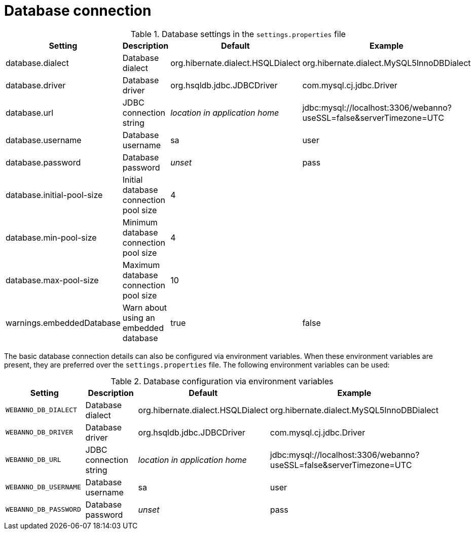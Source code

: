 = Database connection

.Database settings in the `settings.properties` file
[cols="4*", options="header"]
|===
| Setting
| Description
| Default
| Example

| database.dialect
| Database dialect
| org.hibernate.dialect.HSQLDialect
| org.hibernate.dialect.MySQL5InnoDBDialect

| database.driver
| Database driver
| org.hsqldb.jdbc.JDBCDriver
| com.mysql.cj.jdbc.Driver

| database.url
| JDBC connection string
| _location in application home_
| jdbc:mysql://localhost:3306/webanno?useSSL=false&serverTimezone=UTC

| database.username
| Database username
| sa
| user

| database.password
| Database password
| _unset_
| pass

| database.initial-pool-size
| Initial database connection pool size
| 4
|

| database.min-pool-size
| Minimum database connection pool size
| 4
| 

| database.max-pool-size
| Maximum database connection pool size
| 10
| 

| warnings.embeddedDatabase
| Warn about using an embedded database
| true
| false
|===

The basic database connection details can also be configured via environment variables. When these
environment variables are present, they are preferred over the `settings.properties` file. 
The following environment variables can be used:

.Database configuration via environment variables
[cols="4*", options="header"]
|===
| Setting
| Description
| Default
| Example

| `WEBANNO_DB_DIALECT`
| Database dialect
| org.hibernate.dialect.HSQLDialect
| org.hibernate.dialect.MySQL5InnoDBDialect

| `WEBANNO_DB_DRIVER`
| Database driver
| org.hsqldb.jdbc.JDBCDriver
| com.mysql.cj.jdbc.Driver

| `WEBANNO_DB_URL`
| JDBC connection string
| _location in application home_
| jdbc:mysql://localhost:3306/webanno?useSSL=false&serverTimezone=UTC

| `WEBANNO_DB_USERNAME`
| Database username
| sa
| user

| `WEBANNO_DB_PASSWORD`
| Database password
| _unset_
| pass
|===